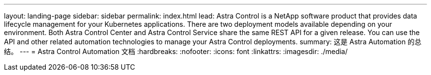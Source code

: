 ---
layout: landing-page 
sidebar: sidebar 
permalink: index.html 
lead: Astra Control is a NetApp software product that provides data lifecycle management for your Kubernetes applications. There are two deployment models available depending on your environment. Both Astra Control Center and Astra Control Service share the same REST API for a given release. You can use the API and other related automation technologies to manage your Astra Control deployments. 
summary: 这是 Astra Automation 的总结。 
---
= Astra Control Automation 文档
:hardbreaks:
:nofooter: 
:icons: font
:linkattrs: 
:imagesdir: ./media/


